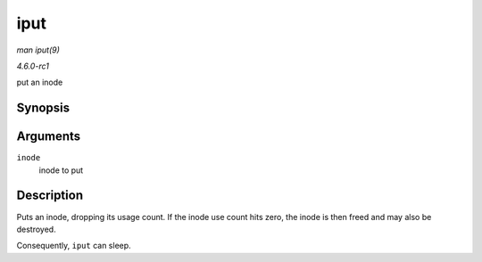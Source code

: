 
.. _API-iput:

====
iput
====

*man iput(9)*

*4.6.0-rc1*

put an inode


Synopsis
========

.. c:function:: void iput( struct inode * inode )

Arguments
=========

``inode``
    inode to put


Description
===========

Puts an inode, dropping its usage count. If the inode use count hits zero, the inode is then freed and may also be destroyed.

Consequently, ``iput`` can sleep.
